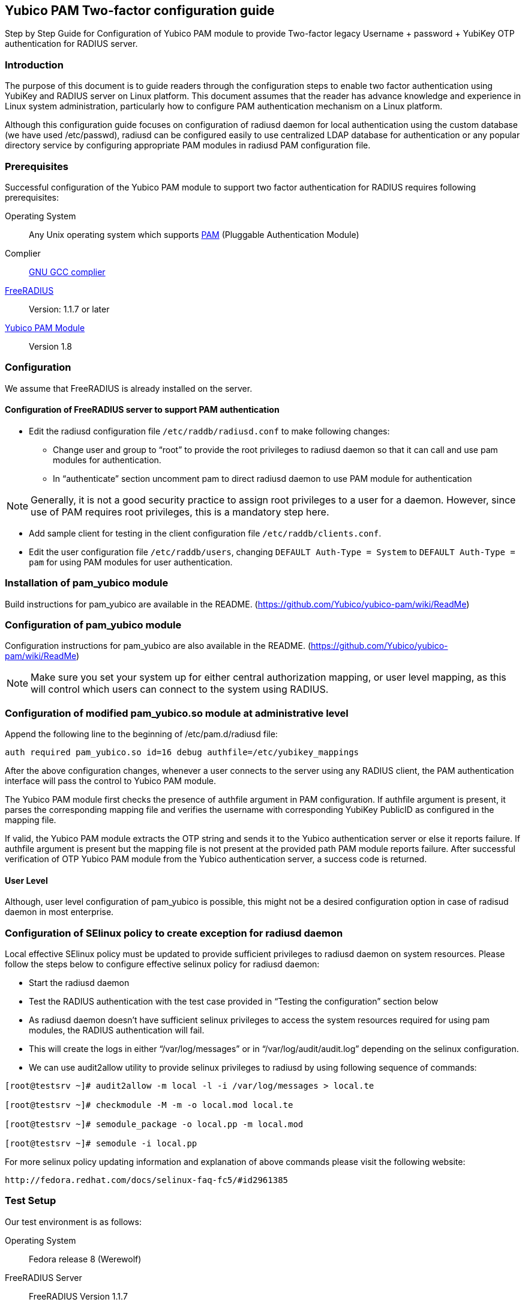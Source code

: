== Yubico PAM Two-factor configuration guide ==

Step by Step Guide for Configuration of Yubico PAM module to provide Two-factor
legacy Username + password + YubiKey OTP authentication for RADIUS server.

=== Introduction ===
The purpose of this document is to guide readers through the configuration
steps to enable two factor authentication using YubiKey and RADIUS server on
Linux platform. This document assumes that the reader has advance knowledge
and experience in Linux system administration, particularly how to configure
PAM authentication mechanism on a Linux platform.

Although this configuration guide focuses on configuration of radiusd daemon for
local authentication using the custom database (we have used /etc/passwd),
radiusd can be configured easily to use centralized LDAP database for
authentication or any popular directory service by configuring appropriate PAM
modules in radiusd PAM configuration file.


=== Prerequisites ===
Successful configuration of the Yubico PAM module to support two factor
authentication for RADIUS requires following prerequisites:

Operating System::
Any Unix operating system which supports http://www.kernel.org/pub/linux/libs/pam[PAM]
(Pluggable Authentication Module)

Complier:: http://gcc.gnu.org[GNU GCC complier]

http://freeradius.org/download.html[FreeRADIUS]:: Version: 1.1.7 or later

https://developers.yubico.com/yubico-pam[Yubico PAM Module]:: Version 1.8

=== Configuration ===
We assume that FreeRADIUS is already installed on the server.

==== Configuration of FreeRADIUS server to support PAM authentication ====

* Edit the radiusd configuration file `/etc/raddb/radiusd.conf` to make
  following changes:

  - Change user and group to “root” to provide the root privileges to
    radiusd daemon so that it can call and use pam modules for authentication.
    
  - In “authenticate” section uncomment pam to direct radiusd daemon to use PAM
    module for authentication
    
NOTE: Generally, it is not a good security practice to assign root
privileges to a user for a daemon. However, since use of PAM requires root
privileges, this is a mandatory step here.
    
* Add sample client for testing in the client configuration
  file `/etc/raddb/clients.conf`.

* Edit the user configuration file `/etc/raddb/users`, changing
  `DEFAULT Auth-Type = System` to `DEFAULT Auth-Type = pam` for using
  PAM modules for user authentication.


=== Installation of pam_yubico module ===

Build instructions for pam_yubico are available in the README.
(https://github.com/Yubico/yubico-pam/wiki/ReadMe)


=== Configuration of pam_yubico module === 

Configuration instructions for pam_yubico are also available in the README.
(https://github.com/Yubico/yubico-pam/wiki/ReadMe)

NOTE: Make sure you set your system up for either central authorization mapping,
or user level mapping, as this will control which users can connect to the
system using RADIUS.


=== Configuration of modified pam_yubico.so module at administrative level ===

Append the following line to the beginning of /etc/pam.d/radiusd file:

 auth required pam_yubico.so id=16 debug authfile=/etc/yubikey_mappings

After the above configuration changes, whenever a user connects to the
server using any RADIUS client, the PAM authentication interface will pass
the control to Yubico PAM module.

The Yubico PAM module first checks the presence of authfile argument in PAM
configuration. If authfile argument is present, it parses the corresponding
mapping file and verifies the username with corresponding YubiKey PublicID
as configured in the mapping file.

If valid, the Yubico PAM module extracts the OTP string and sends it to the
Yubico authentication server or else it reports failure. If authfile argument
is present but the mapping file is not present at the provided path PAM
module reports failure. After successful verification of OTP Yubico PAM module
from the Yubico authentication server, a success code is returned.


==== User Level ====

Although, user level configuration of pam_yubico is possible, this might not
be a desired configuration option in case of radisud daemon in most enterprise.


=== Configuration of SElinux policy to create exception for radiusd daemon ===
Local effective SElinux policy must be updated to provide sufficient
privileges to radiusd daemon on system resources. Please follow the steps below
to configure effective selinux policy for radiusd daemon:

* Start the radiusd daemon
* Test the RADIUS authentication with the test case provided in “Testing the
  configuration” section below
* As radiusd daemon doesn’t have sufficient selinux privileges to access the
  system resources required for using pam modules, the RADIUS authentication
  will fail.
* This will create the logs in either “/var/log/messages” or in
  “/var/log/audit/audit.log” depending on the selinux configuration.
* We can use audit2allow utility to provide selinux privileges to radiusd by
  using following sequence of commands:

----
[root@testsrv ~]# audit2allow -m local -l -i /var/log/messages > local.te

[root@testsrv ~]# checkmodule -M -m -o local.mod local.te

[root@testsrv ~]# semodule_package -o local.pp -m local.mod

[root@testsrv ~]# semodule -i local.pp
----

For more selinux policy updating information and explanation of above commands
please visit the following website:

 http://fedora.redhat.com/docs/selinux-faq-fc5/#id2961385


=== Test Setup ===

Our test environment is as follows:

Operating System:: Fedora release 8 (Werewolf)
FreeRADIUS Server:: FreeRADIUS Version 1.1.7
Yubico PAM:: pam_yubico Version 1.8
/etc/pam.d/radiusd file::

----
auth      	 required     	pam_yubico.so authfile=/etc/yubikeyid id=16 debug
auth       	 include     	system-auth
account   	 required  	pam_nologin.so
account    	 include      	system-auth
password  	 include     	system-auth
session    	 include     	system-auth
----


=== Testing the configuration ===

We have tested the pam_yubico configuration on following Linux sever platforms:

Fedora 8:

* Operating system: Fedora release 8 (Werewolf)
* FreeRADIUS Server : FreeRADIUS Version 1.1.7
* Yubico PAM: pam_yubico  Version 1.8

Fedora 6:

* Operating system: Fedora Core release 6 (Zod)
* FreeRADIUS Server : FreeRADIUS Version 1.1.7
* Yubico PAM: pam_yubico  Version 1.8

To test the RADIUS two factor authentication with YubiKey, we can use
'radtest' radius client. The command is as follows:

----
[root@testsrv ~]# radtest {username} \
  	    	    {password followed by YubiKey generated OTP} \
  		    {radius-server}:{radius server port} \
		    {nas-port-number} \
		    {secret/ppphint/nasname}

[root@testsrv ~]# radtest test test123vrkvit...bekkjc 127.0.0.1 0 testing123
----


NOTE:
The FreeRADIUS server version 1.1.3 seems to have problems regarding memory
management and it may result in Segmentation Fault if configured with Yubico
PAM module. We recommend using FreeRADIUS server version 1.1.7 or above.
